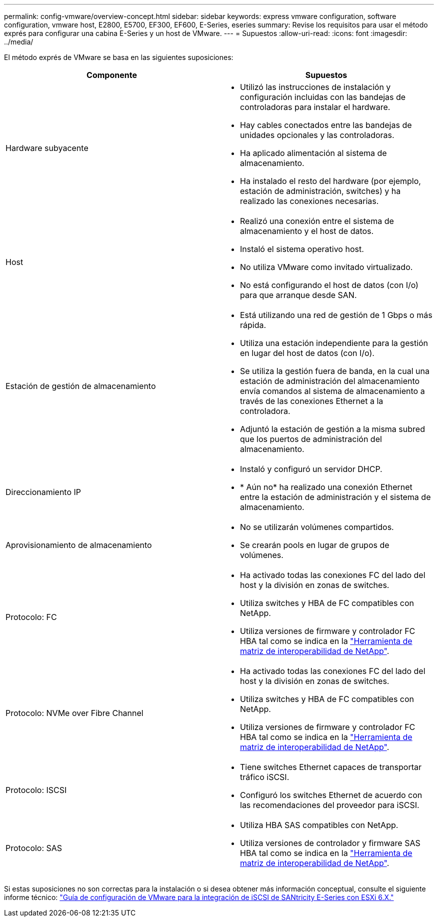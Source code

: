 ---
permalink: config-vmware/overview-concept.html 
sidebar: sidebar 
keywords: express vmware configuration, software configuration, vmware host, E2800, E5700, EF300, EF600, E-Series, eseries 
summary: Revise los requisitos para usar el método exprés para configurar una cabina E-Series y un host de VMware. 
---
= Supuestos
:allow-uri-read: 
:icons: font
:imagesdir: ../media/


[role="lead"]
El método exprés de VMware se basa en las siguientes suposiciones:

|===
| Componente | Supuestos 


 a| 
Hardware subyacente
 a| 
* Utilizó las instrucciones de instalación y configuración incluidas con las bandejas de controladoras para instalar el hardware.
* Hay cables conectados entre las bandejas de unidades opcionales y las controladoras.
* Ha aplicado alimentación al sistema de almacenamiento.
* Ha instalado el resto del hardware (por ejemplo, estación de administración, switches) y ha realizado las conexiones necesarias.




 a| 
Host
 a| 
* Realizó una conexión entre el sistema de almacenamiento y el host de datos.
* Instaló el sistema operativo host.
* No utiliza VMware como invitado virtualizado.
* No está configurando el host de datos (con I/o) para que arranque desde SAN.




 a| 
Estación de gestión de almacenamiento
 a| 
* Está utilizando una red de gestión de 1 Gbps o más rápida.
* Utiliza una estación independiente para la gestión en lugar del host de datos (con I/o).
* Se utiliza la gestión fuera de banda, en la cual una estación de administración del almacenamiento envía comandos al sistema de almacenamiento a través de las conexiones Ethernet a la controladora.
* Adjuntó la estación de gestión a la misma subred que los puertos de administración del almacenamiento.




 a| 
Direccionamiento IP
 a| 
* Instaló y configuró un servidor DHCP.
* * Aún no* ha realizado una conexión Ethernet entre la estación de administración y el sistema de almacenamiento.




 a| 
Aprovisionamiento de almacenamiento
 a| 
* No se utilizarán volúmenes compartidos.
* Se crearán pools en lugar de grupos de volúmenes.




 a| 
Protocolo: FC
 a| 
* Ha activado todas las conexiones FC del lado del host y la división en zonas de switches.
* Utiliza switches y HBA de FC compatibles con NetApp.
* Utiliza versiones de firmware y controlador FC HBA tal como se indica en la http://mysupport.netapp.com/matrix["Herramienta de matriz de interoperabilidad de NetApp"^].




 a| 
Protocolo: NVMe over Fibre Channel
 a| 
* Ha activado todas las conexiones FC del lado del host y la división en zonas de switches.
* Utiliza switches y HBA de FC compatibles con NetApp.
* Utiliza versiones de firmware y controlador FC HBA tal como se indica en la http://mysupport.netapp.com/matrix["Herramienta de matriz de interoperabilidad de NetApp"^].




 a| 
Protocolo: ISCSI
 a| 
* Tiene switches Ethernet capaces de transportar tráfico iSCSI.
* Configuró los switches Ethernet de acuerdo con las recomendaciones del proveedor para iSCSI.




 a| 
Protocolo: SAS
 a| 
* Utiliza HBA SAS compatibles con NetApp.
* Utiliza versiones de controlador y firmware SAS HBA tal como se indica en la http://mysupport.netapp.com/matrix["Herramienta de matriz de interoperabilidad de NetApp"^].


|===
Si estas suposiciones no son correctas para la instalación o si desea obtener más información conceptual, consulte el siguiente informe técnico: https://www.netapp.com/pdf.html?item=/media/17017-tr4789pdf.pdf["Guía de configuración de VMware para la integración de iSCSI de SANtricity E-Series con ESXi 6.X."^]
